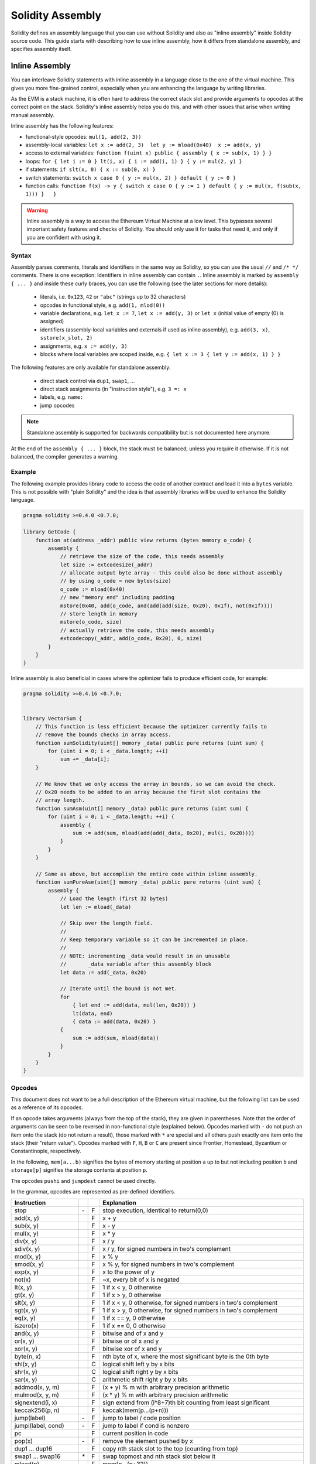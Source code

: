 #################
Solidity Assembly
#################

.. index:: ! assembly, ! asm, ! evmasm

Solidity defines an assembly language that you can use without Solidity and also
as "inline assembly" inside Solidity source code. This guide starts with describing
how to use inline assembly, how it differs from standalone assembly, and
specifies assembly itself.

.. _inline-assembly:

Inline Assembly
===============

You can interleave Solidity statements with inline assembly in a language close
to the one of the virtual machine. This gives you more fine-grained control,
especially when you are enhancing the language by writing libraries.

As the EVM is a stack machine, it is often hard to address the correct stack slot
and provide arguments to opcodes at the correct point on the stack. Solidity's inline
assembly helps you do this, and with other issues that arise when writing manual assembly.

Inline assembly has the following features:

* functional-style opcodes: ``mul(1, add(2, 3))``
* assembly-local variables: ``let x := add(2, 3)  let y := mload(0x40)  x := add(x, y)``
* access to external variables: ``function f(uint x) public { assembly { x := sub(x, 1) } }``
* loops: ``for { let i := 0 } lt(i, x) { i := add(i, 1) } { y := mul(2, y) }``
* if statements: ``if slt(x, 0) { x := sub(0, x) }``
* switch statements: ``switch x case 0 { y := mul(x, 2) } default { y := 0 }``
* function calls: ``function f(x) -> y { switch x case 0 { y := 1 } default { y := mul(x, f(sub(x, 1))) }   }``

.. warning::
    Inline assembly is a way to access the Ethereum Virtual Machine
    at a low level. This bypasses several important safety
    features and checks of Solidity. You should only use it for
    tasks that need it, and only if you are confident with using it.

Syntax
------

Assembly parses comments, literals and identifiers in the same way as Solidity, so you can use the
usual ``//`` and ``/* */`` comments. There is one exception: Identifiers in inline assembly can contain
``.``. Inline assembly is marked by ``assembly { ... }`` and inside
these curly braces, you can use the following (see the later sections for more details):

 - literals, i.e. ``0x123``, ``42`` or ``"abc"`` (strings up to 32 characters)
 - opcodes in functional style, e.g. ``add(1, mlod(0))``
 - variable declarations, e.g. ``let x := 7``, ``let x := add(y, 3)`` or ``let x`` (initial value of empty (0) is assigned)
 - identifiers (assembly-local variables and externals if used as inline assembly), e.g. ``add(3, x)``, ``sstore(x_slot, 2)``
 - assignments, e.g. ``x := add(y, 3)``
 - blocks where local variables are scoped inside, e.g. ``{ let x := 3 { let y := add(x, 1) } }``

The following features are only available for standalone assembly:

 - direct stack control via ``dup1``, ``swap1``, ...
 - direct stack assignments (in "instruction style"), e.g. ``3 =: x``
 - labels, e.g. ``name:``
 - jump opcodes

.. note::
  Standalone assembly is supported for backwards compatibility but is not documented
  here anymore.

At the end of the ``assembly { ... }`` block, the stack must be balanced,
unless you require it otherwise. If it is not balanced, the compiler generates
a warning.

Example
-------

The following example provides library code to access the code of another contract and
load it into a ``bytes`` variable. This is not possible with "plain Solidity" and the
idea is that assembly libraries will be used to enhance the Solidity language.

.. code::

    pragma solidity >=0.4.0 <0.7.0;

    library GetCode {
        function at(address _addr) public view returns (bytes memory o_code) {
            assembly {
                // retrieve the size of the code, this needs assembly
                let size := extcodesize(_addr)
                // allocate output byte array - this could also be done without assembly
                // by using o_code = new bytes(size)
                o_code := mload(0x40)
                // new "memory end" including padding
                mstore(0x40, add(o_code, and(add(add(size, 0x20), 0x1f), not(0x1f))))
                // store length in memory
                mstore(o_code, size)
                // actually retrieve the code, this needs assembly
                extcodecopy(_addr, add(o_code, 0x20), 0, size)
            }
        }
    }

Inline assembly is also beneficial in cases where the optimizer fails to produce
efficient code, for example:

.. code::

    pragma solidity >=0.4.16 <0.7.0;


    library VectorSum {
        // This function is less efficient because the optimizer currently fails to
        // remove the bounds checks in array access.
        function sumSolidity(uint[] memory _data) public pure returns (uint sum) {
            for (uint i = 0; i < _data.length; ++i)
                sum += _data[i];
        }

        // We know that we only access the array in bounds, so we can avoid the check.
        // 0x20 needs to be added to an array because the first slot contains the
        // array length.
        function sumAsm(uint[] memory _data) public pure returns (uint sum) {
            for (uint i = 0; i < _data.length; ++i) {
                assembly {
                    sum := add(sum, mload(add(add(_data, 0x20), mul(i, 0x20))))
                }
            }
        }

        // Same as above, but accomplish the entire code within inline assembly.
        function sumPureAsm(uint[] memory _data) public pure returns (uint sum) {
            assembly {
                // Load the length (first 32 bytes)
                let len := mload(_data)

                // Skip over the length field.
                //
                // Keep temporary variable so it can be incremented in place.
                //
                // NOTE: incrementing _data would result in an unusable
                //       _data variable after this assembly block
                let data := add(_data, 0x20)

                // Iterate until the bound is not met.
                for
                    { let end := add(data, mul(len, 0x20)) }
                    lt(data, end)
                    { data := add(data, 0x20) }
                {
                    sum := add(sum, mload(data))
                }
            }
        }
    }


.. _opcodes:

Opcodes
-------

This document does not want to be a full description of the Ethereum virtual machine, but the
following list can be used as a reference of its opcodes.

If an opcode takes arguments (always from the top of the stack), they are given in parentheses.
Note that the order of arguments can be seen to be reversed in non-functional style (explained below).
Opcodes marked with ``-`` do not push an item onto the stack (do not return a result),
those marked with ``*`` are special and all others push exactly one item onto the stack (their "return value").
Opcodes marked with ``F``, ``H``, ``B`` or ``C`` are present since Frontier, Homestead, Byzantium or Constantinople, respectively.

In the following, ``mem[a...b)`` signifies the bytes of memory starting at position ``a`` up to
but not including position ``b`` and ``storage[p]`` signifies the storage contents at position ``p``.

The opcodes ``pushi`` and ``jumpdest`` cannot be used directly.

In the grammar, opcodes are represented as pre-defined identifiers.

+-------------------------+-----+---+-----------------------------------------------------------------+
| Instruction             |     |   | Explanation                                                     |
+=========================+=====+===+=================================================================+
| stop                    + `-` | F | stop execution, identical to return(0,0)                        |
+-------------------------+-----+---+-----------------------------------------------------------------+
| add(x, y)               |     | F | x + y                                                           |
+-------------------------+-----+---+-----------------------------------------------------------------+
| sub(x, y)               |     | F | x - y                                                           |
+-------------------------+-----+---+-----------------------------------------------------------------+
| mul(x, y)               |     | F | x * y                                                           |
+-------------------------+-----+---+-----------------------------------------------------------------+
| div(x, y)               |     | F | x / y                                                           |
+-------------------------+-----+---+-----------------------------------------------------------------+
| sdiv(x, y)              |     | F | x / y, for signed numbers in two's complement                   |
+-------------------------+-----+---+-----------------------------------------------------------------+
| mod(x, y)               |     | F | x % y                                                           |
+-------------------------+-----+---+-----------------------------------------------------------------+
| smod(x, y)              |     | F | x % y, for signed numbers in two's complement                   |
+-------------------------+-----+---+-----------------------------------------------------------------+
| exp(x, y)               |     | F | x to the power of y                                             |
+-------------------------+-----+---+-----------------------------------------------------------------+
| not(x)                  |     | F | ~x, every bit of x is negated                                   |
+-------------------------+-----+---+-----------------------------------------------------------------+
| lt(x, y)                |     | F | 1 if x < y, 0 otherwise                                         |
+-------------------------+-----+---+-----------------------------------------------------------------+
| gt(x, y)                |     | F | 1 if x > y, 0 otherwise                                         |
+-------------------------+-----+---+-----------------------------------------------------------------+
| slt(x, y)               |     | F | 1 if x < y, 0 otherwise, for signed numbers in two's complement |
+-------------------------+-----+---+-----------------------------------------------------------------+
| sgt(x, y)               |     | F | 1 if x > y, 0 otherwise, for signed numbers in two's complement |
+-------------------------+-----+---+-----------------------------------------------------------------+
| eq(x, y)                |     | F | 1 if x == y, 0 otherwise                                        |
+-------------------------+-----+---+-----------------------------------------------------------------+
| iszero(x)               |     | F | 1 if x == 0, 0 otherwise                                        |
+-------------------------+-----+---+-----------------------------------------------------------------+
| and(x, y)               |     | F | bitwise and of x and y                                          |
+-------------------------+-----+---+-----------------------------------------------------------------+
| or(x, y)                |     | F | bitwise or of x and y                                           |
+-------------------------+-----+---+-----------------------------------------------------------------+
| xor(x, y)               |     | F | bitwise xor of x and y                                          |
+-------------------------+-----+---+-----------------------------------------------------------------+
| byte(n, x)              |     | F | nth byte of x, where the most significant byte is the 0th byte  |
+-------------------------+-----+---+-----------------------------------------------------------------+
| shl(x, y)               |     | C | logical shift left y by x bits                                  |
+-------------------------+-----+---+-----------------------------------------------------------------+
| shr(x, y)               |     | C | logical shift right y by x bits                                 |
+-------------------------+-----+---+-----------------------------------------------------------------+
| sar(x, y)               |     | C | arithmetic shift right y by x bits                              |
+-------------------------+-----+---+-----------------------------------------------------------------+
| addmod(x, y, m)         |     | F | (x + y) % m with arbitrary precision arithmetic                 |
+-------------------------+-----+---+-----------------------------------------------------------------+
| mulmod(x, y, m)         |     | F | (x * y) % m with arbitrary precision arithmetic                 |
+-------------------------+-----+---+-----------------------------------------------------------------+
| signextend(i, x)        |     | F | sign extend from (i*8+7)th bit counting from least significant  |
+-------------------------+-----+---+-----------------------------------------------------------------+
| keccak256(p, n)         |     | F | keccak(mem[p...(p+n)))                                          |
+-------------------------+-----+---+-----------------------------------------------------------------+
| jump(label)             | `-` | F | jump to label / code position                                   |
+-------------------------+-----+---+-----------------------------------------------------------------+
| jumpi(label, cond)      | `-` | F | jump to label if cond is nonzero                                |
+-------------------------+-----+---+-----------------------------------------------------------------+
| pc                      |     | F | current position in code                                        |
+-------------------------+-----+---+-----------------------------------------------------------------+
| pop(x)                  | `-` | F | remove the element pushed by x                                  |
+-------------------------+-----+---+-----------------------------------------------------------------+
| dup1 ... dup16          |     | F | copy nth stack slot to the top (counting from top)              |
+-------------------------+-----+---+-----------------------------------------------------------------+
| swap1 ... swap16        | `*` | F | swap topmost and nth stack slot below it                        |
+-------------------------+-----+---+-----------------------------------------------------------------+
| mload(p)                |     | F | mem[p...(p+32))                                                 |
+-------------------------+-----+---+-----------------------------------------------------------------+
| mstore(p, v)            | `-` | F | mem[p...(p+32)) := v                                            |
+-------------------------+-----+---+-----------------------------------------------------------------+
| mstore8(p, v)           | `-` | F | mem[p] := v & 0xff (only modifies a single byte)                |
+-------------------------+-----+---+-----------------------------------------------------------------+
| sload(p)                |     | F | storage[p]                                                      |
+-------------------------+-----+---+-----------------------------------------------------------------+
| sstore(p, v)            | `-` | F | storage[p] := v                                                 |
+-------------------------+-----+---+-----------------------------------------------------------------+
| msize                   |     | F | size of memory, i.e. largest accessed memory index              |
+-------------------------+-----+---+-----------------------------------------------------------------+
| gas                     |     | F | gas still available to execution                                |
+-------------------------+-----+---+-----------------------------------------------------------------+
| address                 |     | F | address of the current contract / execution context             |
+-------------------------+-----+---+-----------------------------------------------------------------+
| balance(a)              |     | F | vdt balance at address a                                        |
+-------------------------+-----+---+-----------------------------------------------------------------+
| caller                  |     | F | call sender (excluding ``delegatecall``)                        |
+-------------------------+-----+---+-----------------------------------------------------------------+
| callvalue               |     | F | vdt sent together with the current call                         |
+-------------------------+-----+---+-----------------------------------------------------------------+
| calldataload(p)         |     | F | call data starting from position p (32 bytes)                   |
+-------------------------+-----+---+-----------------------------------------------------------------+
| calldatasize            |     | F | size of call data in bytes                                      |
+-------------------------+-----+---+-----------------------------------------------------------------+
| calldatacopy(t, f, s)   | `-` | F | copy s bytes from calldata at position f to mem at position t   |
+-------------------------+-----+---+-----------------------------------------------------------------+
| codesize                |     | F | size of the code of the current contract / execution context    |
+-------------------------+-----+---+-----------------------------------------------------------------+
| codecopy(t, f, s)       | `-` | F | copy s bytes from code at position f to mem at position t       |
+-------------------------+-----+---+-----------------------------------------------------------------+
| extcodesize(a)          |     | F | size of the code at address a                                   |
+-------------------------+-----+---+-----------------------------------------------------------------+
| extcodecopy(a, t, f, s) | `-` | F | like codecopy(t, f, s) but take code at address a               |
+-------------------------+-----+---+-----------------------------------------------------------------+
| returndatasize          |     | B | size of the last returndata                                     |
+-------------------------+-----+---+-----------------------------------------------------------------+
| returndatacopy(t, f, s) | `-` | B | copy s bytes from returndata at position f to mem at position t |
+-------------------------+-----+---+-----------------------------------------------------------------+
| extcodehash(a)          |     | C | code hash of address a                                          |
+-------------------------+-----+---+-----------------------------------------------------------------+
| create(v, p, n)         |     | F | create new contract with code mem[p...(p+n)) and send v vdt     |
|                         |     |   | and return the new address                                      |
+-------------------------+-----+---+-----------------------------------------------------------------+
| create2(v, p, n, s)     |     | C | create new contract with code mem[p...(p+n)) at address         |
|                         |     |   | keccak256(0xff . this . s . keccak256(mem[p...(p+n)))           |
|                         |     |   | and send v vdt and return the new address, where ``0xff`` is a  |
|                         |     |   | 8 byte value, ``this`` is the current contract's address        |
|                         |     |   | as a 20 byte value and ``s`` is a big-endian 256-bit value      |
+-------------------------+-----+---+-----------------------------------------------------------------+
| call(g, a, v, in,       |     | F | call contract at address a with input mem[in...(in+insize))     |
| insize, out, outsize)   |     |   | providing g gas and v vdt and output area                       |
|                         |     |   | mem[out...(out+outsize)) returning 0 on error (eg. out of gas)  |
|                         |     |   | and 1 on success                                                |
+-------------------------+-----+---+-----------------------------------------------------------------+
| callcode(g, a, v, in,   |     | F | identical to ``call`` but only use the code from a and stay     |
| insize, out, outsize)   |     |   | in the context of the current contract otherwise                |
+-------------------------+-----+---+-----------------------------------------------------------------+
| delegatecall(g, a, in,  |     | H | identical to ``callcode`` but also keep ``caller``              |
| insize, out, outsize)   |     |   | and ``callvalue``                                               |
+-------------------------+-----+---+-----------------------------------------------------------------+
| staticcall(g, a, in,    |     | B | identical to ``call(g, a, 0, in, insize, out, outsize)`` but do |
| insize, out, outsize)   |     |   | not allow state modifications                                   |
+-------------------------+-----+---+-----------------------------------------------------------------+
| return(p, s)            | `-` | F | end execution, return data mem[p...(p+s))                       |
+-------------------------+-----+---+-----------------------------------------------------------------+
| revert(p, s)            | `-` | B | end execution, revert state changes, return data mem[p...(p+s)) |
+-------------------------+-----+---+-----------------------------------------------------------------+
| selfdestruct(a)         | `-` | F | end execution, destroy current contract and send funds to a     |
+-------------------------+-----+---+-----------------------------------------------------------------+
| invalid                 | `-` | F | end execution with invalid instruction                          |
+-------------------------+-----+---+-----------------------------------------------------------------+
| log0(p, s)              | `-` | F | log without topics and data mem[p...(p+s))                      |
+-------------------------+-----+---+-----------------------------------------------------------------+
| log1(p, s, t1)          | `-` | F | log with topic t1 and data mem[p...(p+s))                       |
+-------------------------+-----+---+-----------------------------------------------------------------+
| log2(p, s, t1, t2)      | `-` | F | log with topics t1, t2 and data mem[p...(p+s))                  |
+-------------------------+-----+---+-----------------------------------------------------------------+
| log3(p, s, t1, t2, t3)  | `-` | F | log with topics t1, t2, t3 and data mem[p...(p+s))              |
+-------------------------+-----+---+-----------------------------------------------------------------+
| log4(p, s, t1, t2, t3,  | `-` | F | log with topics t1, t2, t3, t4 and data mem[p...(p+s))          |
| t4)                     |     |   |                                                                 |
+-------------------------+-----+---+-----------------------------------------------------------------+
| origin                  |     | F | transaction sender                                              |
+-------------------------+-----+---+-----------------------------------------------------------------+
| gasprice                |     | F | gas price of the transaction                                    |
+-------------------------+-----+---+-----------------------------------------------------------------+
| blockhash(b)            |     | F | hash of block nr b - only for last 256 blocks excluding current |
+-------------------------+-----+---+-----------------------------------------------------------------+
| coinbase                |     | F | current mining beneficiary                                      |
+-------------------------+-----+---+-----------------------------------------------------------------+
| timestamp               |     | F | timestamp of the current block in seconds since the epoch       |
+-------------------------+-----+---+-----------------------------------------------------------------+
| number                  |     | F | current block number                                            |
+-------------------------+-----+---+-----------------------------------------------------------------+
| difficulty              |     | F | difficulty of the current block                                 |
+-------------------------+-----+---+-----------------------------------------------------------------+
| gaslimit                |     | F | block gas limit of the current block                            |
+-------------------------+-----+---+-----------------------------------------------------------------+

Literals
--------

You can use integer constants by typing them in decimal or hexadecimal notation and an
appropriate ``PUSHi`` instruction will automatically be generated. The following creates code
to add 2 and 3 resulting in 5 and then computes the bitwise ``AND`` with the string "abc".
The final value is assigned to a local variable called ``x``.
Strings are stored left-aligned and cannot be longer than 32 bytes.

.. code::

    assembly { let x := and("abc", add(3, 2)) }


Functional Style
-----------------

For a sequence of opcodes, it is often hard to see what the actual
arguments for certain opcodes are. In the following example,
``3`` is added to the contents in memory at position ``0x80``.

.. code::

    3 0x80 mload add 0x80 mstore

Solidity inline assembly has a "functional style" notation where the same code
would be written as follows:

.. code::

    mstore(0x80, add(mload(0x80), 3))

If you read the code from right to left, you end up with exactly the same
sequence of constants and opcodes, but it is much clearer where the
values end up.

If you care about the exact stack layout, just note that the
syntactically first argument for a function or opcode will be put at the
top of the stack.

Access to External Variables, Functions and Libraries
-----------------------------------------------------

You can access Solidity variables and other identifiers by using their name.
For variables stored in the memory data location, this pushes the address, and not the value
onto the stack. Variables stored in the storage data location are different, as they might not
occupy a full storage slot, so their "address" is composed of a slot and a byte-offset
inside that slot. To retrieve the slot pointed to by the variable ``x``, you
use ``x_slot``, and to retrieve the byte-offset you use ``x_offset``.

Local Solidity variables are available for assignments, for example:

.. code::

    pragma solidity >=0.4.11 <0.7.0;

    contract C {
        uint b;
        function f(uint x) public view returns (uint r) {
            assembly {
                r := mul(x, sload(b_slot)) // ignore the offset, we know it is zero
            }
        }
    }

.. warning::
    If you access variables of a type that spans less than 256 bits
    (for example ``uint64``, ``address``, ``bytes16`` or ``byte``),
    you cannot make any assumptions about bits not part of the
    encoding of the type. Especially, do not assume them to be zero.
    To be safe, always clear the data properly before you use it
    in a context where this is important:
    ``uint32 x = f(); assembly { x := and(x, 0xffffffff) /* now use x */ }``
    To clean signed types, you can use the ``signextend`` opcode:
    ``assembly { signextend(<num_bytes_of_x_minus_one>, x) }``

Labels
------

Support for labels has been removed in version 0.5.0 of Solidity.
Please use functions, loops, if or switch statements instead.

Declaring Assembly-Local Variables
----------------------------------

You can use the ``let`` keyword to declare variables that are only visible in
inline assembly and actually only in the current ``{...}``-block. What happens
is that the ``let`` instruction will create a new stack slot that is reserved
for the variable and automatically removed again when the end of the block
is reached. You need to provide an initial value for the variable which can
be just ``0``, but it can also be a complex functional-style expression.

.. code::

    pragma solidity >=0.4.16 <0.7.0;

    contract C {
        function f(uint x) public view returns (uint b) {
            assembly {
                let v := add(x, 1)
                mstore(0x80, v)
                {
                    let y := add(sload(v), 1)
                    b := y
                } // y is "deallocated" here
                b := add(b, v)
            } // v is "deallocated" here
        }
    }


Assignments
-----------

Assignments are possible to assembly-local variables and to function-local
variables. Take care that when you assign to variables that point to
memory or storage, you will only change the pointer and not the data.

Variables can only be assigned expressions that result in exactly one value.
If you want to assign the values returned from a function that has
multiple return parameters, you have to provide multiple variables.

.. code::

    {
        let v := 0
        let g := add(v, 2)
        function f() -> a, b { }
        let c, d := f()
    }

If
--

The if statement can be used for conditionally executing code.
There is no "else" part, consider using "switch" (see below) if
you need multiple alternatives.

.. code::

    {
        if eq(value, 0) { revert(0, 0) }
    }

The curly braces for the body are required.

Switch
------

You can use a switch statement as a very basic version of "if/else".
It takes the value of an expression and compares it to several constants.
The branch corresponding to the matching constant is taken. Contrary to the
error-prone behaviour of some programming languages, control flow does
not continue from one case to the next. There can be a fallback or default
case called ``default``.

.. code::

    {
        let x := 0
        switch calldataload(4)
        case 0 {
            x := calldataload(0x24)
        }
        default {
            x := calldataload(0x44)
        }
        sstore(0, div(x, 2))
    }

The list of cases does not require curly braces, but the body of a
case does require them.

Loops
-----

Assembly supports a simple for-style loop. For-style loops have
a header containing an initializing part, a condition and a post-iteration
part. The condition has to be a functional-style expression, while
the other two are blocks. If the initializing part
declares any variables, the scope of these variables is extended into the
body (including the condition and the post-iteration part).

The following example computes the sum of an area in memory.

.. code::

    {
        let x := 0
        for { let i := 0 } lt(i, 0x100) { i := add(i, 0x20) } {
            x := add(x, mload(i))
        }
    }

For loops can also be written so that they behave like while loops:
Simply leave the initialization and post-iteration parts empty.

.. code::

    {
        let x := 0
        let i := 0
        for { } lt(i, 0x100) { } {     // while(i < 0x100)
            x := add(x, mload(i))
            i := add(i, 0x20)
        }
    }

Functions
---------

Assembly allows the definition of low-level functions. These take their
arguments (and a return PC) from the stack and also put the results onto the
stack. Calling a function looks the same way as executing a functional-style
opcode.

Functions can be defined anywhere and are visible in the block they are
declared in. Inside a function, you cannot access local variables
defined outside of that function. There is no explicit ``return``
statement.

If you call a function that returns multiple values, you have to assign
them to a tuple using ``a, b := f(x)`` or ``let a, b := f(x)``.

The following example implements the power function by square-and-multiply.

.. code::

    {
        function power(base, exponent) -> result {
            switch exponent
            case 0 { result := 1 }
            case 1 { result := base }
            default {
                result := power(mul(base, base), div(exponent, 2))
                switch mod(exponent, 2)
                    case 1 { result := mul(base, result) }
            }
        }
    }

Things to Avoid
---------------

Inline assembly might have a quite high-level look, but it actually is extremely
low-level. Function calls, loops, ifs and switches are converted by simple
rewriting rules and after that, the only thing the assembler does for you is re-arranging
functional-style opcodes, counting stack height for
variable access and removing stack slots for assembly-local variables when the end
of their block is reached.

Conventions in Solidity
-----------------------

In contrast to EVM assembly, Solidity has types which are narrower than 256 bits,
e.g. ``uint24``. For efficiency, most arithmetic operations ignore the fact that types can be shorter than 256
bits, and the higher-order bits are cleaned when necessary,
i.e., shortly before they are written to memory or before comparisons are performed.
This means that if you access such a variable
from within inline assembly, you might have to manually clean the higher-order bits
first.

Solidity manages memory in the following way. There is a "free memory pointer"
at position ``0x40`` in memory. If you want to allocate memory, use the memory
starting from where this pointer points at and update it.
There is no guarantee that the memory has not been used before and thus
you cannot assume that its contents are zero bytes.
There is no built-in mechanism to release or free allocated memory.
Here is an assembly snippet you can use for allocating memory that follows the process outlined above::

    function allocate(length) -> pos {
      pos := mload(0x40)
      mstore(0x40, add(pos, length))
    }

The first 64 bytes of memory can be used as "scratch space" for short-term
allocation. The 32 bytes after the free memory pointer (i.e., starting at ``0x60``)
are meant to be zero permanently and is used as the initial value for
empty dynamic memory arrays.
This means that the allocatable memory starts at ``0x80``, which is the initial value
of the free memory pointer.

Elements in memory arrays in Solidity always occupy multiples of 32 bytes (this is
even true for ``byte[]``, but not for ``bytes`` and ``string``). Multi-dimensional memory
arrays are pointers to memory arrays. The length of a dynamic array is stored at the
first slot of the array and followed by the array elements.

.. warning::
    Statically-sized memory arrays do not have a length field, but it might be added later
    to allow better convertibility between statically- and dynamically-sized arrays, so
    do not rely on this.


Standalone Assembly
===================

The assembly language described as inline assembly above can also be used
standalone and in fact, the plan is to use it as an intermediate language
for the Solidity compiler. In this form, it tries to achieve several goals:

1. Programs written in it should be readable, even if the code is generated by a compiler from Solidity.
2. The translation from assembly to bytecode should contain as few "surprises" as possible.
3. Control flow should be easy to detect to help in formal verification and optimization.

In order to achieve the first and last goal, assembly provides high-level constructs
like ``for`` loops, ``if`` and ``switch`` statements and function calls. It should be possible
to write assembly programs that do not make use of explicit ``SWAP``, ``DUP``,
``JUMP`` and ``JUMPI`` statements, because the first two obfuscate the data flow
and the last two obfuscate control flow. Furthermore, functional statements of
the form ``mul(add(x, y), 7)`` are preferred over pure opcode statements like
``7 y x add mul`` because in the first form, it is much easier to see which
operand is used for which opcode.

The second goal is achieved by compiling the
higher level constructs to bytecode in a very regular way.
The only non-local operation performed
by the assembler is name lookup of user-defined identifiers (functions, variables, ...),
which follow very simple and regular scoping rules and cleanup of local variables from the stack.

Scoping: An identifier that is declared (label, variable, function, assembly)
is only visible in the block where it was declared (including nested blocks
inside the current block). It is not legal to access local variables across
function borders, even if they would be in scope. Shadowing is not allowed.
Local variables cannot be accessed before they were declared, but
functions and assemblies can. Assemblies are special blocks that are used
for e.g. returning runtime code or creating contracts. No identifier from an
outer assembly is visible in a sub-assembly.

If control flow passes over the end of a block, pop instructions are inserted
that match the number of local variables declared in that block.
Whenever a local variable is referenced, the code generator needs
to know its current relative position in the stack and thus it needs to
keep track of the current so-called stack height. Since all local variables
are removed at the end of a block, the stack height before and after the block
should be the same. If this is not the case, compilation fails.

Using ``switch``, ``for`` and functions, it should be possible to write
complex code without using ``jump`` or ``jumpi`` manually. This makes it much
easier to analyze the control flow, which allows for improved formal
verification and optimization.

Furthermore, if manual jumps are allowed, computing the stack height is rather complicated.
The position of all local variables on the stack needs to be known, otherwise
neither references to local variables nor removing local variables automatically
from the stack at the end of a block will work properly.

Example:

We will follow an example compilation from Solidity to assembly.
We consider the runtime bytecode of the following Solidity program::

    pragma solidity >=0.4.16 <0.7.0;


    contract C {
        function f(uint x) public pure returns (uint y) {
            y = 1;
            for (uint i = 0; i < x; i++)
                y = 2 * y;
        }
    }

The following assembly will be generated::

    {
      mstore(0x40, 0x80) // store the "free memory pointer"
      // function dispatcher
      switch div(calldataload(0), exp(2, 226))
      case 0xb3de648b {
        let r := f(calldataload(4))
        let ret := $allocate(0x20)
        mstore(ret, r)
        return(ret, 0x20)
      }
      default { revert(0, 0) }
      // memory allocator
      function $allocate(size) -> pos {
        pos := mload(0x40)
        mstore(0x40, add(pos, size))
      }
      // the contract function
      function f(x) -> y {
        y := 1
        for { let i := 0 } lt(i, x) { i := add(i, 1) } {
          y := mul(2, y)
        }
      }
    }


Assembly Grammar
----------------

The tasks of the parser are the following:

- Turn the byte stream into a token stream, discarding C++-style comments
  (a special comment exists for source references, but we will not explain it here).
- Turn the token stream into an AST according to the grammar below
- Register identifiers with the block they are defined in (annotation to the
  AST node) and note from which point on, variables can be accessed.

The assembly lexer follows the one defined by Solidity itself.

Whitespace is used to delimit tokens and it consists of the characters
Space, Tab and Linefeed. Comments are regular JavaScript/C++ comments and
are interpreted in the same way as Whitespace.

Grammar::

    AssemblyBlock = '{' AssemblyItem* '}'
    AssemblyItem =
        Identifier |
        AssemblyBlock |
        AssemblyExpression |
        AssemblyLocalDefinition |
        AssemblyAssignment |
        AssemblyStackAssignment |
        LabelDefinition |
        AssemblyIf |
        AssemblySwitch |
        AssemblyFunctionDefinition |
        AssemblyFor |
        'break' |
        'continue' |
        SubAssembly
    AssemblyExpression = AssemblyCall | Identifier | AssemblyLiteral
    AssemblyLiteral = NumberLiteral | StringLiteral | HexLiteral
    Identifier = [a-zA-Z_$] [a-zA-Z_0-9.]*
    AssemblyCall = Identifier '(' ( AssemblyExpression ( ',' AssemblyExpression )* )? ')'
    AssemblyLocalDefinition = 'let' IdentifierOrList ( ':=' AssemblyExpression )?
    AssemblyAssignment = IdentifierOrList ':=' AssemblyExpression
    IdentifierOrList = Identifier | '(' IdentifierList ')'
    IdentifierList = Identifier ( ',' Identifier)*
    AssemblyStackAssignment = '=:' Identifier
    LabelDefinition = Identifier ':'
    AssemblyIf = 'if' AssemblyExpression AssemblyBlock
    AssemblySwitch = 'switch' AssemblyExpression AssemblyCase*
        ( 'default' AssemblyBlock )?
    AssemblyCase = 'case' AssemblyExpression AssemblyBlock
    AssemblyFunctionDefinition = 'function' Identifier '(' IdentifierList? ')'
        ( '->' '(' IdentifierList ')' )? AssemblyBlock
    AssemblyFor = 'for' ( AssemblyBlock | AssemblyExpression )
        AssemblyExpression ( AssemblyBlock | AssemblyExpression ) AssemblyBlock
    SubAssembly = 'assembly' Identifier AssemblyBlock
    NumberLiteral = HexNumber | DecimalNumber
    HexLiteral = 'hex' ('"' ([0-9a-fA-F]{2})* '"' | '\'' ([0-9a-fA-F]{2})* '\'')
    StringLiteral = '"' ([^"\r\n\\] | '\\' .)* '"'
    HexNumber = '0x' [0-9a-fA-F]+
    DecimalNumber = [0-9]+
